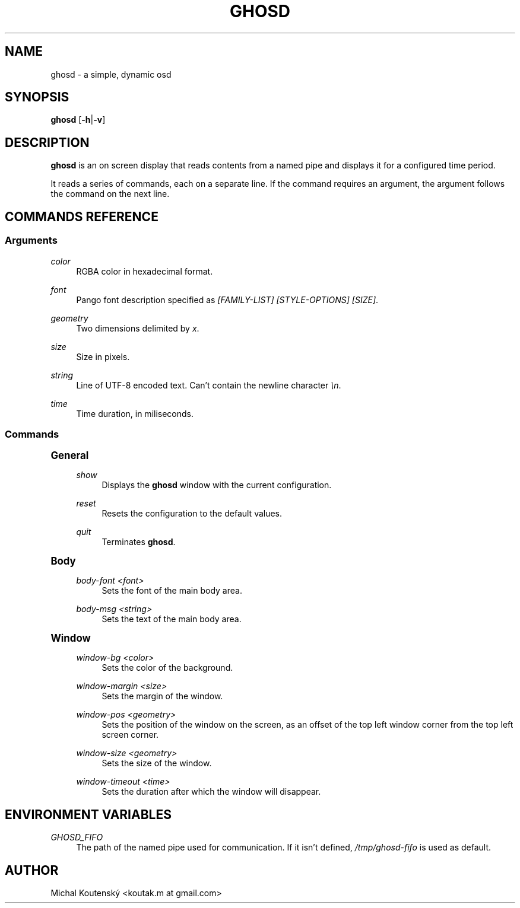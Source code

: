 '\" t
.\"     Title: ghosd
.\"    Author: [see the "Author" section]
.\" Generator: DocBook XSL Stylesheets v1.79.1 <http://docbook.sf.net/>
.\"      Date: 10/13/2018
.\"    Manual: Ghosd Manual
.\"    Source: Ghosd 0.1.0
.\"  Language: English
.\"
.TH "GHOSD" "1" "10/13/2018" "Ghosd 0\&.1\&.0" "Ghosd Manual"
.\" -----------------------------------------------------------------
.\" * Define some portability stuff
.\" -----------------------------------------------------------------
.\" ~~~~~~~~~~~~~~~~~~~~~~~~~~~~~~~~~~~~~~~~~~~~~~~~~~~~~~~~~~~~~~~~~
.\" http://bugs.debian.org/507673
.\" http://lists.gnu.org/archive/html/groff/2009-02/msg00013.html
.\" ~~~~~~~~~~~~~~~~~~~~~~~~~~~~~~~~~~~~~~~~~~~~~~~~~~~~~~~~~~~~~~~~~
.ie \n(.g .ds Aq \(aq
.el       .ds Aq '
.\" -----------------------------------------------------------------
.\" * set default formatting
.\" -----------------------------------------------------------------
.\" disable hyphenation
.nh
.\" disable justification (adjust text to left margin only)
.ad l
.\" -----------------------------------------------------------------
.\" * MAIN CONTENT STARTS HERE *
.\" -----------------------------------------------------------------
.SH "NAME"
ghosd \- a simple, dynamic osd
.SH "SYNOPSIS"
.sp
\fBghosd\fR [\fB\-h\fR|\fB\-v\fR]
.SH "DESCRIPTION"
.sp
\fBghosd\fR is an on screen display that reads contents from a named pipe and displays it for a configured time period\&.
.sp
It reads a series of commands, each on a separate line\&. If the command requires an argument, the argument follows the command on the next line\&.
.SH "COMMANDS REFERENCE"
.SS "Arguments"
.PP
\fIcolor\fR
.RS 4
RGBA color in hexadecimal format\&.
.RE
.PP
\fIfont\fR
.RS 4
Pango font description specified as
\fI[FAMILY\-LIST] [STYLE\-OPTIONS] [SIZE]\fR\&.
.RE
.PP
\fIgeometry\fR
.RS 4
Two dimensions delimited by
\fIx\fR\&.
.RE
.PP
\fIsize\fR
.RS 4
Size in pixels\&.
.RE
.PP
\fIstring\fR
.RS 4
Line of UTF\-8 encoded text\&. Can\(cqt contain the newline character
\fI\en\fR\&.
.RE
.PP
\fItime\fR
.RS 4
Time duration, in miliseconds\&.
.RE
.SS "Commands"
.sp
.it 1 an-trap
.nr an-no-space-flag 1
.nr an-break-flag 1
.br
.ps +1
\fBGeneral\fR
.RS 4
.PP
\fIshow\fR
.RS 4
Displays the
\fBghosd\fR
window with the current configuration\&.
.RE
.PP
\fIreset\fR
.RS 4
Resets the configuration to the default values\&.
.RE
.PP
\fIquit\fR
.RS 4
Terminates
\fBghosd\fR\&.
.RE
.RE
.sp
.it 1 an-trap
.nr an-no-space-flag 1
.nr an-break-flag 1
.br
.ps +1
\fBBody\fR
.RS 4
.PP
\fIbody\-font <font>\fR
.RS 4
Sets the font of the main body area\&.
.RE
.PP
\fIbody\-msg <string>\fR
.RS 4
Sets the text of the main body area\&.
.RE
.RE
.sp
.it 1 an-trap
.nr an-no-space-flag 1
.nr an-break-flag 1
.br
.ps +1
\fBWindow\fR
.RS 4
.PP
\fIwindow\-bg <color>\fR
.RS 4
Sets the color of the background\&.
.RE
.PP
\fIwindow\-margin <size>\fR
.RS 4
Sets the margin of the window\&.
.RE
.PP
\fIwindow\-pos <geometry>\fR
.RS 4
Sets the position of the window on the screen, as an offset of the top left window corner from the top left screen corner\&.
.RE
.PP
\fIwindow\-size <geometry>\fR
.RS 4
Sets the size of the window\&.
.RE
.PP
\fIwindow\-timeout <time>\fR
.RS 4
Sets the duration after which the window will disappear\&.
.RE
.RE
.SH "ENVIRONMENT VARIABLES"
.PP
\fIGHOSD_FIFO\fR
.RS 4
The path of the named pipe used for communication\&. If it isn\(cqt defined,
\fI/tmp/ghosd\-fifo\fR
is used as default\&.
.RE
.SH "AUTHOR"
.sp
Michal Koutenský <koutak\&.m at gmail\&.com>
